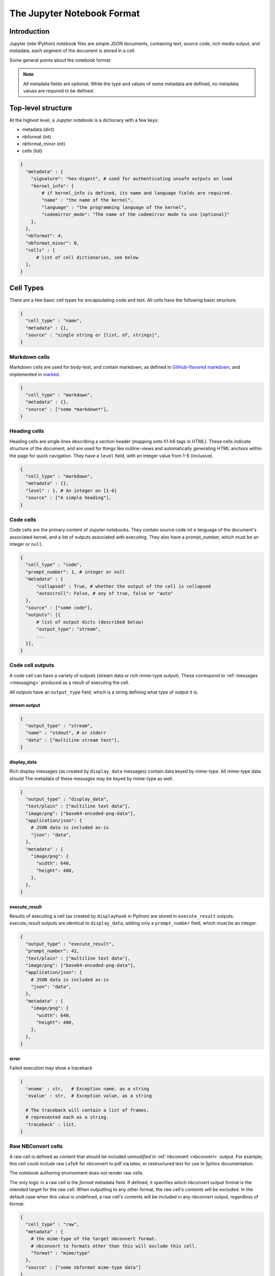 .. _nbformat:

===========================
The Jupyter Notebook Format
===========================

Introduction
============

Jupyter (née IPython) notebook files are simple JSON documents,
containing text, source code, rich media output, and metadata.
each segment of the document is stored in a cell.

Some general points about the notebook format:

.. note::

    *All* metadata fields are optional.
    While the type and values of some metadata are defined,
    no metadata values are required to be defined.


Top-level structure
===================

At the highest level, a Jupyter notebook is a dictionary with a few keys:

- metadata (dict)
- nbformat (int)
- nbformat_minor (int)
- cells (list)

.. sourcecode:: python

    {
      "metadata" : {
        "signature": "hex-digest", # used for authenticating unsafe outputs on load
        "kernel_info": {
            # if kernel_info is defined, its name and language fields are required.
            "name" : "the name of the kernel",
            "language" : "the programming language of the kernel",
            "codemirror_mode": "The name of the codemirror mode to use [optional]"
        },
      },
      "nbformat": 4,
      "nbformat_minor": 0,
      "cells" : [
          # list of cell dictionaries, see below
      ],
    }


Cell Types
==========

There are a few basic cell types for encapsulating code and text.
All cells have the following basic structure:

.. sourcecode:: python

    {
      "cell_type" : "name",
      "metadata" : {},
      "source" : "single string or [list, of, strings]",
    }


Markdown cells
--------------

Markdown cells are used for body-text, and contain markdown,
as defined in `GitHub-flavored markdown`_, and implemented in marked_.

.. _GitHub-flavored markdown: https://help.github.com/articles/github-flavored-markdown
.. _marked: https://github.com/chjj/marked

.. sourcecode:: python

    {
      "cell_type" : "markdown",
      "metadata" : {},
      "source" : ["some *markdown*"],
    }


Heading cells
-------------

Heading cells are single lines describing a section header (mapping onto h1-h6 tags in HTML).
These cells indicate structure of the document,
and are used for things like outline-views and automatically generating HTML anchors
within the page for quick navigation.
They have a ``level`` field, with an integer value from 1-6 (inclusive).

.. sourcecode:: python

    {
      "cell_type" : "markdown",
      "metadata" : {},
      "level" : 1, # An integer on [1-6]
      "source" : ["A simple heading"],
    }


Code cells
----------

Code cells are the primary content of Jupyter notebooks.
They contain source code int e language of the document's associated kernel,
and a list of outputs associated with executing.
They also have a prompt_number, which must be an integer or ``null``.

.. sourcecode:: python

    {
      "cell_type" : "code",
      "prompt_number": 1, # integer or null
      "metadata" : {
          "collapsed" : True, # whether the output of the cell is collapsed
          "autoscroll": False, # any of true, false or "auto"
      },
      "source" : ["some code"],
      "outputs": [{
          # list of output dicts (described below)
          "output_type": "stream",
          ...
      }],
    }

.. versionchanged:: 4.0

    ``input`` was renamed to ``source``, for consistency among cell types.

Code cell outputs
-----------------

A code cell can have a variety of outputs (stream data or rich mime-type output).
These correspond to :ref:`messages <messaging>` produced as a result of executing the cell.

All outputs have an ``output_type`` field,
which is a string defining what type of output it is.


stream output
*************

.. sourcecode:: python

    {
      "output_type" : "stream",
      "name" : "stdout", # or stderr
      "data" : ["multiline stream text"],
    }

.. versionchanged:: 4.0

    The keys ``stream`` and ``text`` were changed to ``name`` and ``data`` to match
    the stream message specification.


display_data
************

Rich display messages (as created by ``display_data`` messages)
contain data keyed by mime-type. All mime-type data should
The metadata of these messages may be keyed by mime-type as well.


.. sourcecode:: python

    {
      "output_type" : "display_data",
      "text/plain" : ["multiline text data"],
      "image/png": ["base64-encoded-png-data"],
      "application/json": {
        # JSON data is included as-is
        "json": "data",
      },
      "metadata" : {
        "image/png": {
          "width": 640,
          "height": 480,
        },
      },
    }


.. versionchanged:: 4.0

    ``application/json`` output is no longer double-serialized into a string.

.. versionchanged:: 4.0

    mime-types are used for keys, instead of a combination of short names (``text``)
    and mime-types.


execute_result
**************

Results of executing a cell (as created by ``displayhook`` in Python)
are stored in ``execute_result`` outputs.
`execute_result` outputs are identical to ``display_data``,
adding only a ``prompt_number`` field, which must be an integer.

.. sourcecode:: python

    {
      "output_type" : "execute_result",
      "prompt_number": 42,
      "text/plain" : ["multiline text data"],
      "image/png": ["base64-encoded-png-data"],
      "application/json": {
        # JSON data is included as-is
        "json": "data",
      },
      "metadata" : {
        "image/png": {
          "width": 640,
          "height": 480,
        },
      },
    }

.. versionchanged:: 4.0

    ``pyout`` renamed to ``execute_result``


error
*****

Failed execution may show a traceback

.. sourcecode:: python

    {
      'ename' : str,   # Exception name, as a string
      'evalue' : str,  # Exception value, as a string

      # The traceback will contain a list of frames,
      # represented each as a string.
      'traceback' : list,
    }

.. versionchanged:: 4.0

    ``pyerr`` renamed to ``error``


Raw NBConvert cells
-------------------

A raw cell is defined as content that should be included *unmodified* in :ref:`nbconvert <nbconvert>` output.
For example, this cell could include raw LaTeX for nbconvert to pdf via latex,
or restructured text for use in Sphinx documentation.

The notebook authoring environment does not render raw cells.

The only logic in a raw cell is the `format` metadata field.
If defined, it specifies which nbconvert output format is the intended target
for the raw cell. When outputting to any other format,
the raw cell's contents will be excluded.
In the default case when this value is undefined,
a raw cell's contents will be included in any nbconvert output,
regardless of format.

.. sourcecode:: python

    {
      "cell_type" : "raw",
      "metadata" : {
        # the mime-type of the target nbconvert format.
        # nbconvert to formats other than this will exclude this cell.
        "format" : "mime/type"
      },
      "source" : ["some nbformat mime-type data"]
    }
